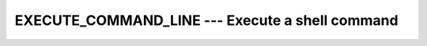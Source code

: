 ..
  Copyright 1988-2022 Free Software Foundation, Inc.
  This is part of the GCC manual.
  For copying conditions, see the copyright.rst file.

.. _execute_command_line:

EXECUTE_COMMAND_LINE --- Execute a shell command
************************************************

.. index:: EXECUTE_COMMAND_LINE, system, system call, command line

.. function:: EXECUTE_COMMAND_LINE(COMMAND, WAIT, EXITSTAT, CMDSTAT, CMDMSG)

  ``EXECUTE_COMMAND_LINE`` runs a shell command, synchronously or
  asynchronously.

  :param COMMAND:
    Shall be a default ``CHARACTER`` scalar.

  :param WAIT:
    (Optional) Shall be a default ``LOGICAL`` scalar.

  :param EXITSTAT:
    (Optional) Shall be an ``INTEGER`` of the
    default kind.

  :param CMDSTAT:
    (Optional) Shall be an ``INTEGER`` of the
    default kind.

  :param CMDMSG:
    (Optional) Shall be an ``CHARACTER`` scalar of the
    default kind.

  Standard:
    Fortran 2008 and later

  Class:
    Subroutine

  Syntax:
    .. code-block:: fortran

      CALL EXECUTE_COMMAND_LINE(COMMAND [, WAIT, EXITSTAT, CMDSTAT, CMDMSG ])

  Example:
    .. code-block:: fortran

      program test_exec
        integer :: i

        call execute_command_line ("external_prog.exe", exitstat=i)
        print *, "Exit status of external_prog.exe was ", i

        call execute_command_line ("reindex_files.exe", wait=.false.)
        print *, "Now reindexing files in the background"

      end program test_exec

  Note:
    Because this intrinsic is implemented in terms of the ``system``
    function call, its behavior with respect to signaling is processor
    dependent. In particular, on POSIX-compliant systems, the SIGINT and
    SIGQUIT signals will be ignored, and the SIGCHLD will be blocked. As
    such, if the parent process is terminated, the child process might not be
    terminated alongside.

  See also:
    :ref:`SYSTEM`